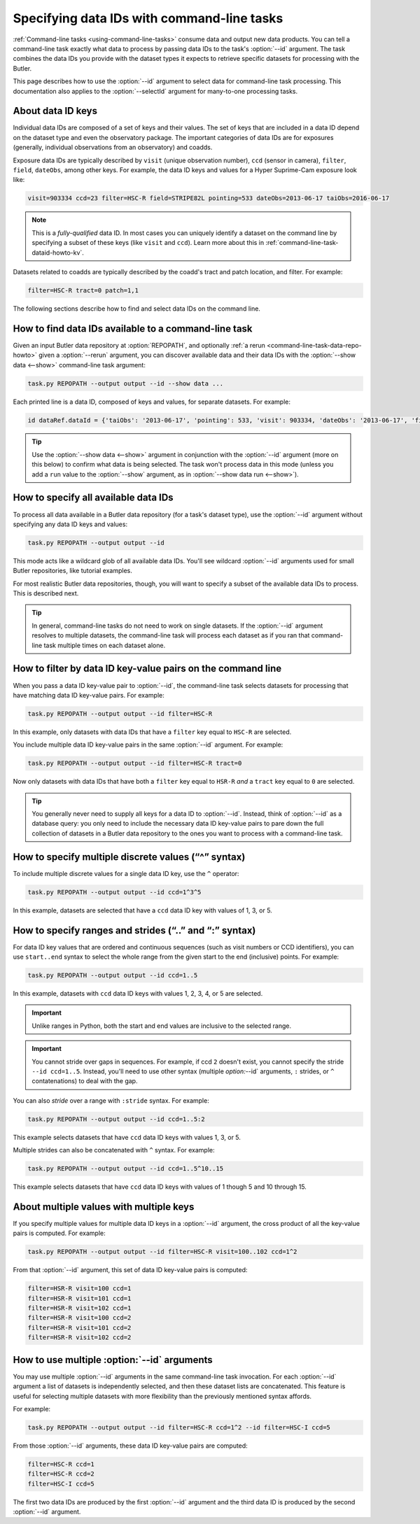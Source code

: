 .. TODO DM-11671 cross-link to Butler and dataset documentation on data IDs

.. _command-line-task-dataid-howto:

###########################################
Specifying data IDs with command-line tasks
###########################################

:ref:`Command-line tasks <using-command-line-tasks>` consume data and output new data products.
You can tell a command-line task exactly what data to process by passing data IDs to the task's :option:`--id` argument.
The task combines the data IDs you provide with the dataset types it expects to retrieve specific datasets for processing with the Butler.

This page describes how to use the :option:`--id` argument to select data for command-line task processing.
This documentation also applies to the :option:`--selectId` argument for many-to-one processing tasks.

.. _command-line-task-dataid-howto-about-dataid-keys:

About data ID keys
==================

.. TODO Link to dataset documentation to show these data ID keys in practice.

Individual data IDs are composed of a set of keys and their values.
The set of keys that are included in a data ID depend on the dataset type and even the observatory package.
The important categories of data IDs are for exposures (generally, individual observations from an observatory) and coadds.

Exposure data IDs are typically described by ``visit`` (unique observation number), ``ccd`` (sensor in camera), ``filter``, ``field``, ``dateObs``, among other keys.
For example, the data ID keys and values for a Hyper Suprime-Cam exposure look like:

.. code-block:: text

   visit=903334 ccd=23 filter=HSC-R field=STRIPE82L pointing=533 dateObs=2013-06-17 taiObs=2016-06-17

.. note::

   This is a *fully-qualified* data ID.
   In most cases you can uniquely identify a dataset on the command line by specifying a subset of these keys (like ``visit`` and ``ccd``).
   Learn more about this in :ref:`command-line-task-dataid-howto-kv`.

Datasets related to coadds are typically described by the coadd's tract and patch location, and filter.
For example:

.. code-block:: text

   filter=HSC-R tract=0 patch=1,1

The following sections describe how to find and select data IDs on the command line.

.. _command-line-task-dataid-howto-show-data:

How to find data IDs available to a command-line task
=====================================================

Given an input Butler data repository at :option:`REPOPATH`, and optionally :ref:`a rerun <command-line-task-data-repo-howto>` given a :option:`--rerun` argument, you can discover available data and their data IDs with the :option:`--show data <--show>` command-line task argument:

.. code-block:: bash

   task.py REPOPATH --output output --id --show data ...

Each printed line is a data ID, composed of keys and values, for separate datasets.
For example:

.. code-block:: text

   id dataRef.dataId = {'taiObs': '2013-06-17', 'pointing': 533, 'visit': 903334, 'dateObs': '2013-06-17', 'filter': 'HSC-R', 'field': 'STRIPE82L', 'ccd': 23, 'expTime': 30.0}

.. tip::

   Use the :option:`--show data <--show>` argument in conjunction with the :option:`--id` argument (more on this below) to confirm what data is being selected.
   The task won't process data in this mode (unless you add a ``run`` value to the :option:`--show` argument, as in :option:`--show data run <--show>`).

.. _command-line-task-dataid-howto-wildcard:

How to specify all available data IDs
=====================================

To process all data available in a Butler data repository (for a task's dataset type), use the :option:`--id` argument without specifying any data ID keys and values:

.. code-block:: bash

   task.py REPOPATH --output output --id

This mode acts like a wildcard glob of all available data IDs.
You'll see wildcard :option:`--id` arguments used for small Butler repositories, like tutorial examples.

For most realistic Butler data repositories, though, you will want to specify a subset of the available data IDs to process.
This is described next.

.. tip::

   In general, command-line tasks do not need to work on single datasets.
   If the :option:`--id` argument resolves to multiple datasets, the command-line task will process each dataset as if you ran that command-line task multiple times on each dataset alone.

.. _command-line-task-dataid-howto-kv:

How to filter by data ID key-value pairs on the command line
============================================================

When you pass a data ID key-value pair to :option:`--id`, the command-line task selects datasets for processing that have matching data ID key-value pairs.
For example:

.. code-block:: bash

   task.py REPOPATH --output output --id filter=HSC-R

In this example, only datasets with data IDs that have a ``filter`` key equal to ``HSC-R`` are selected.

You include multiple data ID key-value pairs in the same :option:`--id` argument.
For example:

.. code-block:: bash

   task.py REPOPATH --output output --id filter=HSC-R tract=0

Now only datasets with data IDs that have both a ``filter`` key equal to ``HSR-R`` *and* a ``tract`` key equal to ``0`` are selected.

.. tip::

   You generally never need to supply all keys for a data ID to :option:`--id`.
   Instead, think of :option:`--id` as a database query: you only need to include the necessary data ID key-value pairs to pare down the full collection of datasets in a Butler data repository to the ones you want to process with a command-line task.

.. _command-line-task-dataid-howto-or-syntax:

How to specify multiple discrete values (“^” syntax)
====================================================

To include multiple discrete values for a single data ID key, use the ``^`` operator:

.. code-block:: bash

   task.py REPOPATH --output output --id ccd=1^3^5

In this example, datasets are selected that have a ``ccd`` data ID key with values of 1, 3, or 5.

.. _command-line-task-dataid-howto-range-syntax:

How to specify ranges and strides (“..” and “:” syntax)
=======================================================

For data ID key values that are ordered and continuous sequences (such as visit numbers or CCD identifiers), you can use ``start..end`` syntax to select the whole range from the given start to the end (inclusive) points.
For example:

.. code-block:: bash

   task.py REPOPATH --output output --id ccd=1..5

In this example, datasets with ``ccd`` data ID keys with values 1, 2, 3, 4, or 5 are selected.

.. important::

   Unlike ranges in Python, both the start and end values are inclusive to the selected range.

.. important::

   You cannot stride over gaps in sequences.
   For example, if ccd ``2`` doesn't exist, you cannot specify the stride ``--id ccd=1..5``.
   Instead, you'll need to use other syntax (multiple `option:`--id` arguments, ``:`` strides, or ``^`` contatenations) to deal with the gap.

You can also *stride* over a range with ``:stride`` syntax.
For example:

.. code-block:: bash

   task.py REPOPATH --output output --id ccd=1..5:2

This example selects datasets that have ``ccd`` data ID keys with values 1, 3, or 5.

Multiple strides can also be concatenated with ``^`` syntax.
For example:

.. code-block:: bash

   task.py REPOPATH --output output --id ccd=1..5^10..15

This example selects datasets that have ``ccd`` data ID keys with values of 1 though 5 and 10 through 15.

.. _command-line-task-dataid-howto-crossproduct:

About multiple values with multiple keys
========================================

If you specify multiple values for multiple data ID keys in a :option:`--id` argument, the cross product of all the key-value pairs is computed.
For example:

.. code-block:: bash

   task.py REPOPATH --output output --id filter=HSC-R visit=100..102 ccd=1^2

From that :option:`--id` argument, this set of data ID key-value pairs is computed:

.. code-block:: text

   filter=HSR-R visit=100 ccd=1
   filter=HSR-R visit=101 ccd=1
   filter=HSR-R visit=102 ccd=1
   filter=HSR-R visit=100 ccd=2
   filter=HSR-R visit=101 ccd=2
   filter=HSR-R visit=102 ccd=2

.. _command-line-task-dataid-howto-multi-arg:

How to use multiple :option:`--id` arguments
============================================

You may use multiple :option:`--id` arguments in the same command-line task invocation.
For each :option:`--id` argument a list of datasets is independently selected, and then these dataset lists are concatenated.
This feature is useful for selecting multiple datasets with more flexibility than the previously mentioned syntax affords.

For example:

.. code-block:: bash

   task.py REPOPATH --output output --id filter=HSC-R ccd=1^2 --id filter=HSC-I ccd=5

From those :option:`--id` arguments, these data ID key-value pairs are computed:

.. code-block:: text

   filter=HSC-R ccd=1
   filter=HSC-R ccd=2
   filter=HSC-I ccd=5

The first two data IDs are produced by the first :option:`--id` argument and the third data ID is produced by the second :option:`--id` argument.
